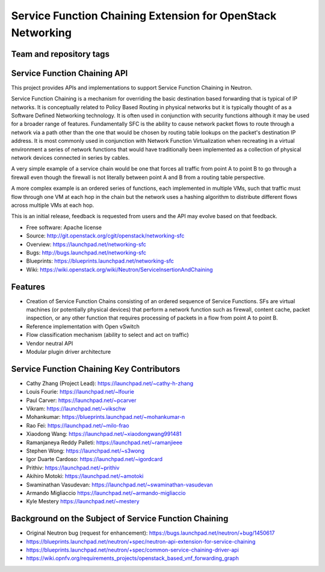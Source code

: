 ============================================================
Service Function Chaining Extension for OpenStack Networking
============================================================

Team and repository tags
------------------------

.. image:: http://governance.openstack.org/badges/networking-sfc.svg
    :target: http://governance.openstack.org/reference/tags/index.html

.. Change things from this point on

Service Function Chaining API
-----------------------------

This project provides APIs and implementations to support
Service Function Chaining in Neutron.

Service Function Chaining is a mechanism for overriding the basic destination
based forwarding that is typical of IP networks. It is conceptually related
to Policy Based Routing in physical networks but it is typically thought of as
a Software Defined Networking technology. It is often used in conjunction with
security functions although it may be used for a broader range of features.
Fundamentally SFC is the ability to cause network packet flows to route through
a network via a path other than the one that would be chosen by routing table
lookups on the packet's destination IP address. It is most commonly used in
conjunction with Network Function Virtualization when recreating in a virtual
environment a series of network functions that would have traditionally been
implemented as a collection of physical network devices connected in series
by cables.

A very simple example of a service chain would be one that forces all traffic
from point A to point B to go through a firewall even though the firewall is
not literally between point A and B from a routing table perspective.

A more complex example is an ordered series of functions, each implemented in
multiple VMs, such that traffic must flow through one VM at each hop in the
chain but the network uses a hashing algorithm to distribute different flows
across multiple VMs at each hop.

This is an initial release, feedback is requested from users and the API may
evolve based on that feedback.

* Free software: Apache license
* Source: http://git.openstack.org/cgit/openstack/networking-sfc
* Overview: https://launchpad.net/networking-sfc
* Bugs: http://bugs.launchpad.net/networking-sfc
* Blueprints: https://blueprints.launchpad.net/networking-sfc
* Wiki: https://wiki.openstack.org/wiki/Neutron/ServiceInsertionAndChaining

Features
--------

* Creation of Service Function Chains consisting of an ordered sequence of Service Functions. SFs are virtual machines (or potentially physical devices) that perform a network function such as firewall, content cache, packet inspection, or any other function that requires processing of packets in a flow from point A to point B.
* Reference implementation with Open vSwitch
* Flow classification mechanism (ability to select and act on traffic)
* Vendor neutral API
* Modular plugin driver architecture

Service Function Chaining Key Contributors
------------------------------------------
* Cathy Zhang (Project Lead): https://launchpad.net/~cathy-h-zhang
* Louis Fourie: https://launchpad.net/~lfourie
* Paul Carver: https://launchpad.net/~pcarver
* Vikram: https://launchpad.net/~vikschw
* Mohankumar: https://blueprints.launchpad.net/~mohankumar-n
* Rao Fei: https://launchpad.net/~milo-frao
* Xiaodong Wang: https://launchpad.net/~xiaodongwang991481
* Ramanjaneya Reddy Palleti: https://launchpad.net/~ramanjieee
* Stephen Wong: https://launchpad.net/~s3wong
* Igor Duarte Cardoso: https://launchpad.net/~igordcard
* Prithiv: https://launchpad.net/~prithiv
* Akihiro Motoki: https://launchpad.net/~amotoki
* Swaminathan Vasudevan: https://launchpad.net/~swaminathan-vasudevan
* Armando Migliaccio https://launchpad.net/~armando-migliaccio
* Kyle Mestery https://launchpad.net/~mestery

Background on the Subject of Service Function Chaining
------------------------------------------------------
* Original Neutron bug (request for enhancement): https://bugs.launchpad.net/neutron/+bug/1450617
* https://blueprints.launchpad.net/neutron/+spec/neutron-api-extension-for-service-chaining
* https://blueprints.launchpad.net/neutron/+spec/common-service-chaining-driver-api
* https://wiki.opnfv.org/requirements_projects/openstack_based_vnf_forwarding_graph
